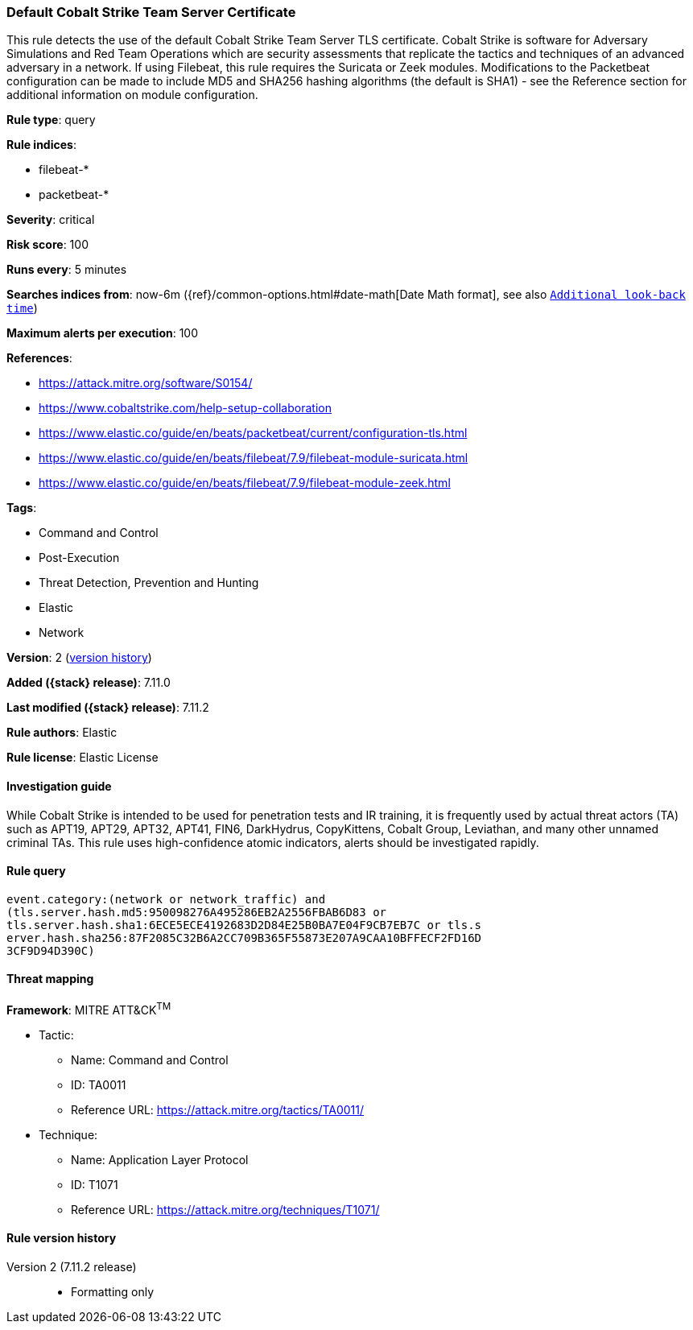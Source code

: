 [[default-cobalt-strike-team-server-certificate]]
=== Default Cobalt Strike Team Server Certificate

This rule detects the use of the default Cobalt Strike Team Server TLS certificate. Cobalt Strike is software for Adversary Simulations and Red Team Operations which are security assessments that replicate the tactics and techniques of an advanced adversary in a network. If using Filebeat, this rule requires the Suricata or Zeek modules. Modifications to the Packetbeat configuration can be made to include MD5 and SHA256 hashing algorithms (the default is SHA1) - see the Reference section for additional information on module configuration.

*Rule type*: query

*Rule indices*:

* filebeat-*
* packetbeat-*

*Severity*: critical

*Risk score*: 100

*Runs every*: 5 minutes

*Searches indices from*: now-6m ({ref}/common-options.html#date-math[Date Math format], see also <<rule-schedule, `Additional look-back time`>>)

*Maximum alerts per execution*: 100

*References*:

* https://attack.mitre.org/software/S0154/
* https://www.cobaltstrike.com/help-setup-collaboration
* https://www.elastic.co/guide/en/beats/packetbeat/current/configuration-tls.html
* https://www.elastic.co/guide/en/beats/filebeat/7.9/filebeat-module-suricata.html
* https://www.elastic.co/guide/en/beats/filebeat/7.9/filebeat-module-zeek.html

*Tags*:

* Command and Control
* Post-Execution
* Threat Detection, Prevention and Hunting
* Elastic
* Network

*Version*: 2 (<<default-cobalt-strike-team-server-certificate-history, version history>>)

*Added ({stack} release)*: 7.11.0

*Last modified ({stack} release)*: 7.11.2

*Rule authors*: Elastic

*Rule license*: Elastic License

==== Investigation guide

While Cobalt Strike is intended to be used for penetration tests and IR training, it is frequently used by actual threat actors (TA) such as APT19, APT29, APT32, APT41, FIN6, DarkHydrus, CopyKittens, Cobalt Group, Leviathan, and many other unnamed criminal TAs. This rule uses high-confidence atomic indicators, alerts should be investigated rapidly.

==== Rule query


[source,js]
----------------------------------
event.category:(network or network_traffic) and
(tls.server.hash.md5:950098276A495286EB2A2556FBAB6D83 or
tls.server.hash.sha1:6ECE5ECE4192683D2D84E25B0BA7E04F9CB7EB7C or tls.s
erver.hash.sha256:87F2085C32B6A2CC709B365F55873E207A9CAA10BFFECF2FD16D
3CF9D94D390C)
----------------------------------

==== Threat mapping

*Framework*: MITRE ATT&CK^TM^

* Tactic:
** Name: Command and Control
** ID: TA0011
** Reference URL: https://attack.mitre.org/tactics/TA0011/
* Technique:
** Name: Application Layer Protocol
** ID: T1071
** Reference URL: https://attack.mitre.org/techniques/T1071/

[[default-cobalt-strike-team-server-certificate-history]]
==== Rule version history

Version 2 (7.11.2 release)::
* Formatting only

